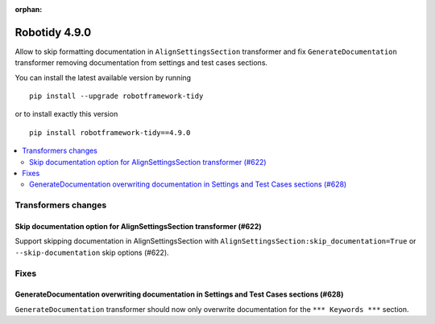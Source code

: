 :orphan:

==============
Robotidy 4.9.0
==============

Allow to skip formatting documentation in ``AlignSettingsSection`` transformer and fix ``GenerateDocumentation``
transformer removing documentation from settings and test cases sections.

You can install the latest available version by running

::

    pip install --upgrade robotframework-tidy

or to install exactly this version

::

    pip install robotframework-tidy==4.9.0

.. contents::
   :depth: 2
   :local:

Transformers changes
====================

Skip documentation option for AlignSettingsSection transformer (#622)
---------------------------------------------------------------------
Support skipping documentation in AlignSettingsSection with ``AlignSettingsSection:skip_documentation=True``
or ``--skip-documentation`` skip options (#622).

Fixes
=====

GenerateDocumentation overwriting documentation in Settings and Test Cases sections (#628)
------------------------------------------------------------------------------------------

``GenerateDocumentation`` transformer should now only overwrite documentation for the ``*** Keywords ***`` section.
